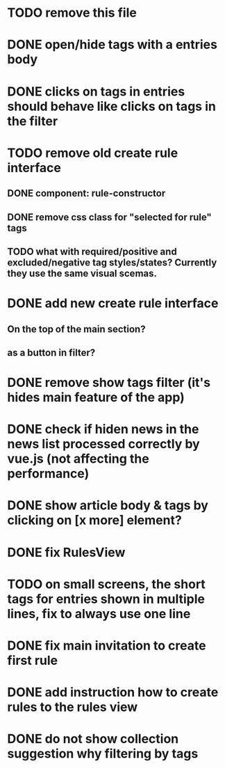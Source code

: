 
* TODO remove this file

* DONE open/hide tags with a entries body

* DONE clicks on tags in entries should behave like clicks on tags in the filter

* TODO remove old create rule interface

** DONE component: rule-constructor
** DONE remove css class for "selected for rule" tags
** TODO what with required/positive and excluded/negative tag styles/states? Currently they use the same visual scemas.
* DONE add new create rule interface

** On the top of the main section?

** as a button in filter?

* DONE remove show tags filter (it's hides main feature of the app)

* DONE check if hiden news in the news list processed correctly by vue.js (not affecting the performance)

* DONE show article body & tags by clicking on [x more] element?
* DONE fix RulesView

* TODO on small screens, the short tags for entries shown in multiple lines, fix to always use one line

* DONE fix main invitation to create first rule

* DONE add instruction how to create rules to the rules view

* DONE do not show collection suggestion why filtering by tags
